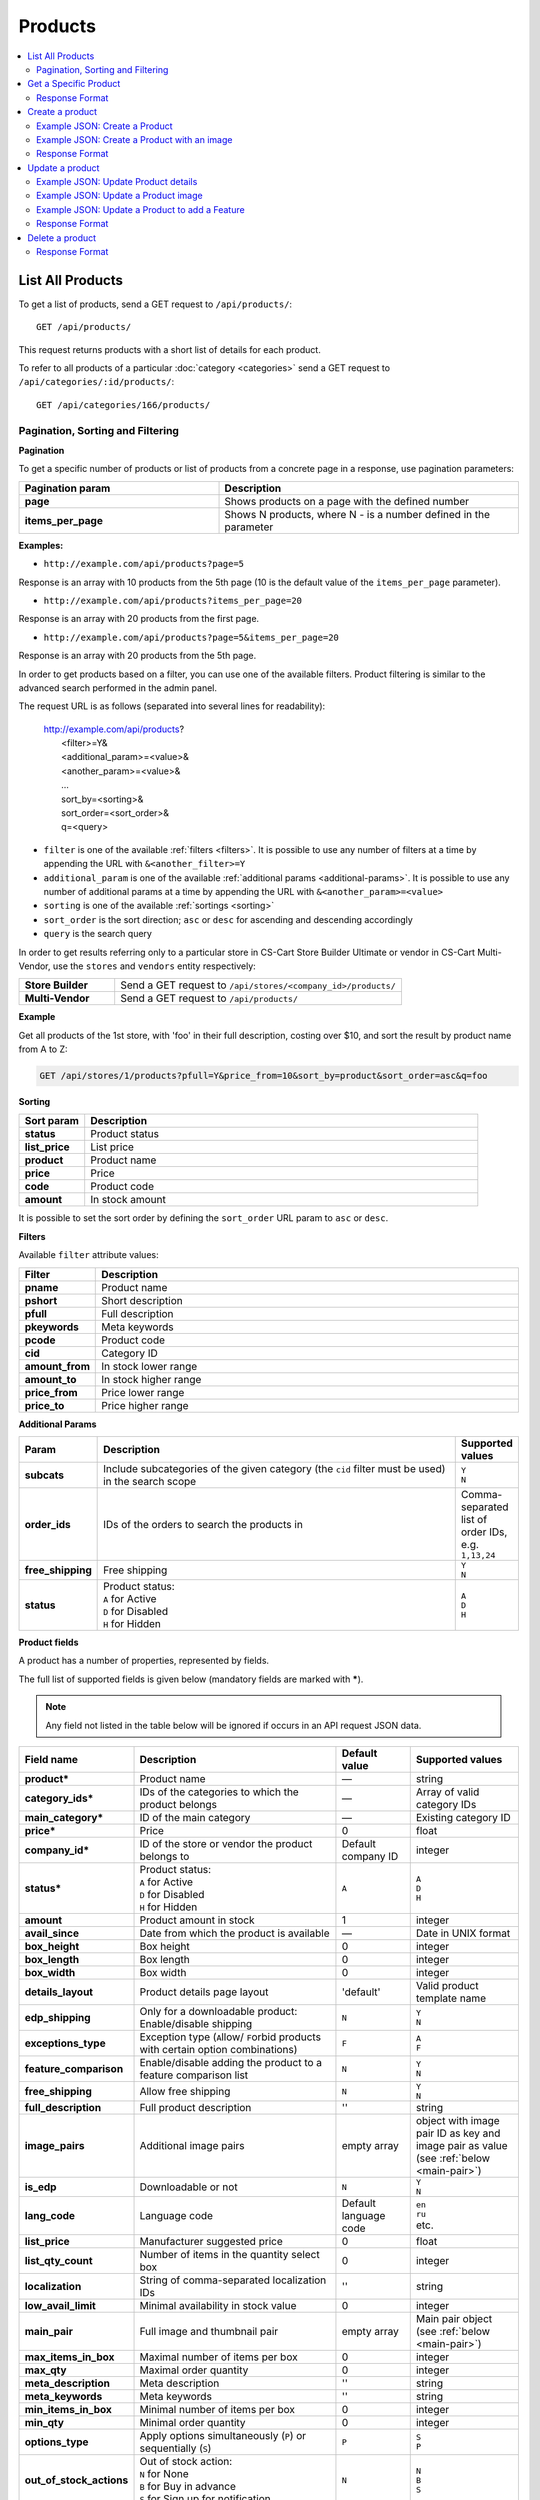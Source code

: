 ********
Products
********

.. contents::
   :backlinks: none
   :local:

   
=================
List All Products
=================

To get a list of products, send a GET request to ``/api/products/``::

  GET /api/products/

This request returns products with a short list of details for each product.

    
To refer to all products of a particular :doc:`category <categories>` send a GET request to  ``/api/categories/:id/products/``::

  GET /api/categories/166/products/

---------------------------------
Pagination, Sorting and Filtering
---------------------------------


**Pagination**


To get a specific number of products or list of products from a concrete page in a response, use pagination parameters:

.. list-table::
    :header-rows: 1
    :stub-columns: 1
    :widths: 20 30

    *   -   Pagination param
        -   Description
    *   -   page
        -   Shows products on a page with the defined number
    *   -   items_per_page
        -   Shows N products, where N - is a number defined in the parameter

**Examples:**

*   ``http://example.com/api/products?page=5``

Response is an array with 10 products from the 5th page (10 is the default value of the ``items_per_page`` parameter).

*   ``http://example.com/api/products?items_per_page=20``

Response is an array with 20 products from the first page.

*   ``http://example.com/api/products?page=5&items_per_page=20``

Response is an array with 20 products from the 5th page.

In order to get products based on a filter, you can use one of the available filters. Product filtering is similar to the advanced search performed in the admin panel.

The request URL is as follows (separated into several lines for readability):

    | http://example.com/api/products?
    |	 <filter>=Y&
    |	 <additional_param>=<value>&
    |	 <another_param>=<value>&
    |	 ...
    |	 sort_by=<sorting>&
    |	 sort_order=<sort_order>&
    |	 q=<query>

*   ``filter`` is one of the available :ref:`filters <filters>`. It is possible to use any number of filters at a time by appending the URL with ``&<another_filter>=Y``

*   ``additional_param`` is one of the available :ref:`additional params <additional-params>`. It is possible to use any number of additional params at a time by appending the URL with ``&<another_param>=<value>``

*   ``sorting`` is one of the available :ref:`sortings <sorting>`

*   ``sort_order`` is the sort direction; ``asc`` or ``desc`` for ascending and descending accordingly

*   ``query`` is the search query

In order to get results referring only to a particular store in CS-Cart Store Builder Ultimate or vendor in CS-Cart Multi-Vendor, use the ``stores`` and ``vendors`` entity respectively:

    
.. list-table::
    :stub-columns: 1
    :widths: 5 15
    
    *   -   Store Builder
        -   Send a GET request to ``/api/stores/<company_id>/products/``
    *   -   Multi-Vendor
        -   Send a GET request to ``/api/products/``
    

**Example**

Get all products of the 1st store, with 'foo' in their full description, costing over $10, and sort the result by product name from A to Z:

.. code-block:: bash

     GET /api/stores/1/products?pfull=Y&price_from=10&sort_by=product&sort_order=asc&q=foo


.. _sorting:


**Sorting**


.. list-table::
    :header-rows: 1
    :stub-columns: 1
    :widths: 5 30

    *   -   Sort param
        -   Description
    *   -   status
        -   Product status
    *   -   list_price
        -   List price
    *   -   product
        -   Product name
    *   -   price
        -   Price
    *   -   code
        -   Product code
    *   -   amount
        -   In stock amount

It is possible to set the sort order by defining the ``sort_order`` URL param to ``asc`` or ``desc``.


.. _filters:


**Filters**


Available ``filter`` attribute values:

.. list-table::
    :header-rows: 1
    :stub-columns: 1
    :widths: 5 30

    *   -   Filter
        -   Description
    *   -   pname
        -   Product name
    *   -   pshort
        -   Short description
    *   -   pfull
        -   Full description
    *   -   pkeywords
        -   Meta keywords
    *   -   pcode
        -   Product code
    *   -   cid
        -   Category ID
    *   -   amount_from
        -   In stock lower range
    *   -   amount_to
        -   In stock higher range
    *   -   price_from
        -   Price lower range
    *   -   price_to
        -   Price higher range

.. _additional-params:

**Additional Params**


.. list-table::
    :header-rows: 1
    :stub-columns: 1
    :widths: 5 30 5

    *   -   Param
        -   Description
        -   Supported values
    *   -   subcats
        -   Include subcategories of the given category (the ``cid`` filter must be used) in the search scope
        -   | ``Y``
            | ``N``
    *   -   order_ids
        -   IDs of the orders to search the products in
        -   Comma-separated list of order IDs, e.g. ``1,13,24``
    *   -   free_shipping
        -   Free shipping
        -   | ``Y``
            | ``N``
    *   -   status
        -   | Product status:
            | ``A`` for Active
            | ``D`` for Disabled
            | ``H`` for Hidden
        -   | ``A``
            | ``D``
            | ``H``


.. _api-products-fields:


**Product fields**


A product has a number of properties, represented by fields.

The full list of supported fields is given below (mandatory fields are marked with **\***).

.. note:: Any field not listed in the table below will be ignored if occurs in an API request JSON data.

.. list-table::
    :header-rows: 1
    :stub-columns: 1
    :widths: 5 30 5 10

    *   -   Field name
        -   Description
        -   Default value
        -   Supported values
    *   -   product*
        -   Product name
        -   —
        -   string
    *   -   category_ids*
        -   IDs of the categories to which the product belongs
        -   —
        -   Array of valid category IDs
    *   -   main_category*
        -   ID of the main category
        -   —
        -   Existing category ID
    *   -   price*
        -   Price
        -   0
        -   float
    *   -   company_id*
        -   ID of the store or vendor the product belongs to
        -   Default company ID
        -   integer
    *   -   status*
        -   | Product status:
            | ``A`` for Active
            | ``D`` for Disabled
            | ``H`` for Hidden
        -   ``A``
        -   | ``A``
            | ``D``
            | ``H``
    *   -   amount
        -   Product amount in stock
        -   1
        -   integer
    *   -   avail_since
        -   Date from which the product is available
        -   —
        -   Date in UNIX format
    *   -   box_height
        -   Box height
        -   0
        -   integer
    *   -   box_length
        -   Box length
        -   0
        -   integer
    *   -   box_width
        -   Box width
        -   0
        -   integer
    *   -   details_layout
        -   Product details page layout
        -   'default'
        -   Valid product template name
    *   -   edp_shipping
        -   Only for a downloadable product: Enable/disable shipping
        -   ``N``
        -   | ``Y``
            | ``N``
    *   -   exceptions_type
        -   Exception type (``A``\ llow/ ``F``\ orbid products with certain option combinations)
        -   ``F``
        -   | ``A``
            | ``F``
    *   -   feature_comparison
        -   Enable/disable adding the product to a feature comparison list
        -   ``N``
        -   | ``Y``
            | ``N``
    *   -   free_shipping
        -   Allow free shipping
        -   ``N``
        -   | ``Y``
            | ``N``
    *   -   full_description
        -   Full product description
        -   ''
        -   string
    *   -   image_pairs
        -   Additional image pairs
        -   empty array
        -   object with image pair ID as key and image pair as value (see :ref:`below <main-pair>`)
    *   -   is_edp
        -   Downloadable or not
        -   ``N``
        -   | ``Y``
            | ``N``
    *   -   lang_code
        -   Language code
        -   Default language code
        -   | ``en``
            | ``ru``
            | etc.
    *   -   list_price
        -   Manufacturer suggested price
        -   0
        -   float
    *   -   list_qty_count
        -   Number of items in the quantity select box
        -   0
        -   integer
    *   -   localization
        -   String of comma-separated localization IDs
        -   ''
        -   string
    *   -   low_avail_limit
        -   Minimal availability in stock value
        -   0
        -   integer
    *   -   main_pair
        -   Full image and thumbnail pair
        -   empty array
        -   Main pair object (see :ref:`below <main-pair>`)
    *   -   max_items_in_box
        -   Maximal number of items per box
        -   0
        -   integer
    *   -   max_qty
        -   Maximal order quantity
        -   0
        -   integer
    *   -   meta_description
        -   Meta description
        -   ''
        -   string
    *   -   meta_keywords
        -   Meta keywords
        -   ''
        -   string
    *   -   min_items_in_box
        -   Minimal number of items per box
        -   0
        -   integer
    *   -   min_qty
        -   Minimal order quantity
        -   0
        -   integer
    *   -   options_type
        -   Apply options simultaneously (``P``) or sequentially (``S``)
        -   ``P``
        -   | ``S``
            | ``P``
    *   -   out_of_stock_actions
        -   | Out of stock action:
            | ``N`` for None
            | ``B`` for Buy in advance
            | ``S`` for Sign up for notification
        -   ``N``
        -   | ``N``
            | ``B``
            | ``S``
    *   -   page_title
        -   Product page title
        -   ''
        -   string
    *   -   point_price
        -   Price in reward points
        -   0
        -   float
    *   -   popularity
        -   Product popularity rating based on views, adding to cart, and purchases
        -   3
        -   integer
    *   -   product_code
        -   Product code
        -   ''
        -   string
    *   -   product_features
        -   Product features
        -   empty array
        -   object that contains :doc:`product features <product_features>` with feature ID as key and feature data as value
    *   -   product_id
        -   Product ID
        -   Set automatically
        -   integer
    *   -   promo_text
        -   Promo text
        -   ''
        -   string
    *   -   qty_step
        -   Quantity step
        -   0
        -   integer
    *   -   return_period
        -   Return period in days
        -   10
        -   integer
    *   -   sales_amount
        -   Sales amount
        -   0
        -   integer
    *   -   search_words
        -   Search keywords for the product
        -   ''
        -   string
    *   -   seo_name
        -   SEO name for the product page
        -   ''
        -   string
    *   -   shared_product
        -   Shared or not
        -   ``N``
        -   | ``Y``
            | ``N``
    *   -   shipping_freight
        -   Shipping freight
        -   0
        -   float
    *   -   shipping_params
        -   Aggregated shipping data
        -   Auto-generated string based on the shipping data
        -   string
    *   -   short_description
        -   Short description
        -   ''
        -   string
    *   -   tax_ids
        -   Array of tax IDs
        -   empty array
        -   array
    *   -   timestamp
        -   Creation timestamp
        -   Set automatically
        -   Valid timestamp in UNIX format
    *   -   tracking
        -   | Inventory tracking mode
            | ``B`` for Track 
            | ``D`` for do not track

        -   ``B``
        -   | ``B``
            | ``D``
    *   -   unlimited_download
        -   For EDP products: allow or not unlimited downloads
        -   ``N``
        -   | ``Y``
            | ``N``
    *   -   updated_timestamp
        -   Last update timestamp
        -   Last update timestamp in seconds
        -   Valid timestamp in UNIX format
    *   -   usergroup_ids
        -   User group IDs
        -   '0'
        -   String of comma-separated user group IDs
    *   -   weight
        -   Weight
        -   0
        -   float
    *   -   zero_price_action
        -   | Zero price action
            | ``R`` for Do not allow customers to add product to cart
            | ``P`` for Allow customers to add product to cart
            | ``A`` for Ask customer to enter the price
        -   ``R``
        -   | ``R``
            | ``P``
            | ``A``

.. only:: addons

    Addons
    ------

    .. list-table::
        :header-rows: 1
        :stub-columns: 1
        :widths: 5 30 5 10

        *   -   Field name
            -   Description
            -   Default value
            -   Supported values

        *   -   age_limit
            -   Age access restriction value in years
            -   0
            -   integer
        *   -   age_verification
            -   Activate/disable age verification
            -   ``N``
            -   | ``Y``
                | ``N``
        *   -   age_warning_message
            -   Forbidden age warning message
            -   ''
            -   string
        *   -   is_op
            -   ?
            -   ?
            -   ?
        *   -   is_oper
            -   ?
            -   ?
            -   ?
        *   -   is_pbp
            -   ?
            -   ?
            -   ?
        *   -   product_type
            -   ?
            -   P
            -   ?
        *   -   is_returnable
            -   Returnable or not
            -   ``Y``
            -   | ``Y``
                | ``N``

.. _main-pair:


**Main Pair**


A pair of the full product image and (optionally) a thumbnail.

.. list-table::
    :header-rows: 1
    :stub-columns: 1
    :widths: 5 30 5 10

    *   -   Field name
        -   Description
        -   Default value
        -   Supported values
    *   -   detailed_id
        -   ID of the full image
        -   Set automatically
        -   integer
    *   -   image_id
        -   ID of the thumbnail
        -   0
        -   integer
    *   -   pair_id
        -   ID of the image pair
        -   Set automatically
        -   integer
    *   -   position
        -   Position of the image pair among others
        -   0
        -   integer
    *   -   icon
        -   Thumbnail data
        -   —
        -   object (similar to ``detailed``, see below)
    *   -   detailed
        -   Full image data
        -   —
        -   object (content explained below)
    *   -   absolute_path
        -   Absolute filesystem path to the image
        -   —
        -   Valid filesystem path
    *   -   alt
        -   Alternative text (show if the image fails to load)
        -   ''
        -   string
    *   -   http_image_path
        -   HTTP path to the image
        -   —
        -   Valid HTTP URL pointing to the image
    *   -   image_path
        -   Actual image path (HTTP or HTTPS; may be the same as ``http_image_path``)
        -   —
        -   Valid URL pointing to the image
    *   -   image_x
        -   Image width in pixels
        -   —
        -   integer
    *   -   image_y
        -   Image height
        -   —
        -   integer

======================
Get a Specific Product
======================


To get a specific product, send a GET request to ``/api/products/<product_id>/``::

  GET /api/products/100
    
  
To refer to a particular product in a particular category, send a GET request to ``/api/categories/:id/products/:id``::


  GET /api/categories/166/products/123
  

---------------
Response Format
---------------

* The product exists: **HTTP/1.1 200 OK**. The response is JSON with the following data::

    {
    "min_items_in_box": 0,
    "max_items_in_box": 0,
    "box_length": 0,
    "box_width": 0,
    "box_height": 0,
    "product_id": 390,
    "product_code": "",
    "product_type": "P",
    "status": "A",
    "company_id": "1",
    "list_price": "0",
    "amount": "10",
    "weight": "0.000",
    "length": "0",
    "width": "0",
    "height": "0",
    "shipping_freight": "0.00",
    "low_avail_limit": "0",
    "timestamp": "1684393192",
    "updated_timestamp": "1684393192",
    "usergroup_ids": "0",
    "is_edp": "N",
    "edp_shipping": "N",
    "unlimited_download": "N",
    "tracking": "B",
    "free_shipping": "N",
    "zero_price_action": "R",
    "is_pbp": "N",
    "is_op": "N",
    "is_oper": "N",
    "is_returnable": "Y",
    "return_period": "10",
    "avail_since": "0",
    "out_of_stock_actions": "N",
    "localization": "",
    "min_qty": "0",
    "max_qty": "0",
    "qty_step": "0",
    "list_qty_count": "0",
    "tax_ids": [],
    "age_verification": "N",
    "age_limit": "0",
    "options_type": "P",
    "exceptions_type": "F",
    "details_layout": "",
    "shipping_params": "a:5:{s:16:\"min_items_in_box\";i:0;s:16:\"max_items_in_box\";i:0;s:10:\"box_length\";i:0;s:9:\"box_width\";i:0;s:10:\"box_height\";i:0;}",
    "facebook_obj_type": "",
    "parent_product_id": "0",
    "buy_now_url": "",
    "is_stock_split_by_warehouses": "N",
    "lang_code": "en",
    "product": "API Product",
    "shortname": "",
    "short_description": null,
    "full_description": null,
    "meta_keywords": "",
    "meta_description": "",
    "search_words": null,
    "page_title": "",
    "age_warning_message": null,
    "promo_text": null,
    "price": "1000",
    "category_ids": [
    166
    ],
    "popularity": null,
    "company_name": "Simtech",
    "sales_amount": null,
    "seo_name": "api-product",
    "seo_path": "166",
    "discussion_type": "D",
    "average_rating": null,
    "product_reviews_count": null,
    "base_price": "1000",
    "main_category": 166,
    "image_pairs": [],
    "main_pair": [],
    "prices": [
        {
            "product_id": "390",
            "lower_limit": "1",
            "usergroup_id": "0",
            "percentage_discount": "0.00",
            "price": "1000"
        }
    ],
    "shared_product": "N",
    "product_features": [],
    "options_type_raw": null,
    "exceptions_type_raw": null,
    "tracking_raw": null,
    "zero_price_action_raw": null,
    "min_qty_raw": null,
    "max_qty_raw": null,
    "qty_step_raw": null,
    "list_qty_count_raw": null,
    "details_layout_raw": "",
    "detailed_params": {
    "info_type": "D",
        "is_preview": false
    },
    "shared_between_companies": [
        "1"
    ],
    "have_required": "N",
    "selected_options": [],
    "variation_features": [],
    "has_options": false,
    "product_options": [],
    "discounts": {
        "A": 0,
        "P": 0
    },
    "qty_content": []
    }


    
    
* The products doesn't exist: **HTTP/1.1 404 Not Found**.


.. _api-products-filtering:



================
Create a product
================     

.. list-table::
    :stub-columns: 1
    :widths: 5 15
    
    *   -   Store Builder
        -   Send a POST request to ``/api/stores/<company_id>/products/``
    *   -   Multi-Vendor
        -   Send a POST request to ``/api/products/``


To create a new product send a ``POST`` request with required fields in JSON:  ``category_ids``, ``products``.

**Example**

Send a POST request to  ``/api/products/``::

  POST /api/products/
  

------------------------------
Example JSON: Create a Product 
------------------------------

::

  {
   "product": "Product Name",
   "category_ids": "166",
   "price":"1000"
  }

This request creates a product with a name, a main category ID and a price.



--------------------------------------------
Example JSON: Create a Product with an image
--------------------------------------------

::

  {
   "product": "API Product 2",
    "category_ids": "166",
    "price":"1000",
    "amount":"10",
    "status":"A",
    "main_pair": {
    "detailed": {
    "image_url": "http://localdomain.com/image.jpg"
    }
        }
            }

  
This request creates a product with an image, a price, and an Active status. In this example we're using the ``main_pair`` field to specify the image for the product. This field represents the main image that will be displayed for the product, and can be a local file or a remote image. In this case, we're specifying a remote image using the ``image_url`` field of the detailed object.

---------------
Response Format
---------------

* The product is created: **HTTP/1.1 201 Created** and JSON with new ``product_id``::


    {
    "product_id": 391
    }



* If the product wasn't created, the response will look like this: **HTTP/1.1 400 Bad Request**.

================
Update a product
================ 

To update an existing product, send the PUT request to ``/api/products/<product_id>/``. For example::

  PUT /api/product/100


------------------------------------
Example JSON: Update Product details
------------------------------------

::

  {
   "product": "New Product Name",
   "category_ids": "166",
   "price":"1500",
   "amount": "10"
  }

This request updates a Product Name, a main category with id=166, a price and a quantity of the particular product.


------------------------------------
Example JSON: Update a Product image
------------------------------------

::

  {
   "product": "Product Name",
   "main_pair": {
   "pair_id": "0",
   "image_id": "0",
   "detailed_id": "0",
    "position": "0",
    "detailed": {
      "image_path": "https://path/to/image.jpg"
     }
        }
            }

This request updates the main image of the particular product. In this example the field ``main_pair`` represents the main image of the product and can be a local file on your server. To specify the remote image use the ``image_path`` field of the ``detailed`` object to specify the URL of the image.
  


-----------------------------------------------
Example JSON: Update a Product to add a Feature
-----------------------------------------------

To add a feature to a product, send a PUT request to ``api/products/<product_id>``

::

    {
    "product_features": {
    "feature_id": "variant_id"
    }
        }

This request will add a feature to the product. Here is an article about :doc:`Product Features. <product_features>`

---------------
Response Format
---------------
* The product is updated: **HTTP/1.1 200 OK** and JSON with ``product_id``.
* Failed to update the product: **HTTP/1.1 400 Bad Request**.



================
Delete a product
================

To delete a product, send a DELETE request to the ``/api/products/<product_id>``. For example::

    DELETE /api/products/100/

This request will delete the product with ``product_id=100``.


---------------
Response Format
---------------


* The product has been deleted successfully: **HTTP/1.1 204 No Content**.

* The product couldn’t be deleted: **HTTP/1.1 400 Bad Request**.
 
* The product doesn’t exist: **HTTP/1.1 404 Not Found**.

